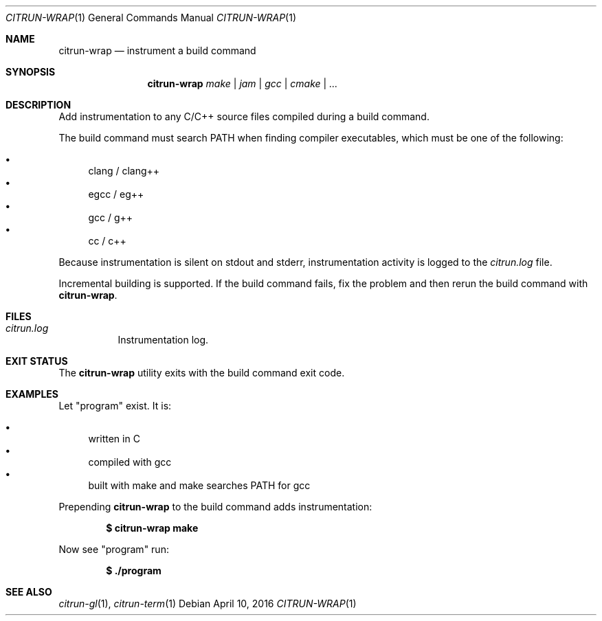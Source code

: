 .\"
.\" Copyright (c) 2016 Kyle Milz <kyle@0x30.net>
.\"
.\" Permission to use, copy, modify, and distribute this software for any
.\" purpose with or without fee is hereby granted, provided that the above
.\" copyright notice and this permission notice appear in all copies.
.\"
.\" THE SOFTWARE IS PROVIDED "AS IS" AND THE AUTHOR DISCLAIMS ALL WARRANTIES
.\" WITH REGARD TO THIS SOFTWARE INCLUDING ALL IMPLIED WARRANTIES OF
.\" MERCHANTABILITY AND FITNESS. IN NO EVENT SHALL THE AUTHOR BE LIABLE FOR
.\" ANY SPECIAL, DIRECT, INDIRECT, OR CONSEQUENTIAL DAMAGES OR ANY DAMAGES
.\" WHATSOEVER RESULTING FROM LOSS OF USE, DATA OR PROFITS, WHETHER IN AN
.\" ACTION OF CONTRACT, NEGLIGENCE OR OTHER TORTIOUS ACTION, ARISING OUT OF
.\" OR IN CONNECTION WITH THE USE OR PERFORMANCE OF THIS SOFTWARE.
.\"
.Dd $Mdocdate: April 10 2016 $
.Dt CITRUN-WRAP 1
.Os
.Sh NAME
.Nm citrun-wrap
.Nd instrument a build command
.Sh SYNOPSIS
.Nm
.Ar make |
.Ar jam |
.Ar gcc |
.Ar cmake |
.Ar ...
.Sh DESCRIPTION
Add instrumentation to any C/C++ source files compiled during a build command.
.Pp
The build command must search
.Ev PATH
when finding compiler executables, which must be one of the following:
.Pp
.Bl -bullet -compact
.It
clang / clang++
.It
egcc / eg++
.It
gcc / g++
.It
cc / c++
.El
.Pp
Because instrumentation is silent on stdout and stderr, instrumentation activity
is logged to the
.Pa citrun.log
file.
.Pp
Incremental building is supported. If the build command fails, fix the problem
and then rerun the build command with
.Nm .
.Sh FILES
.Bl -tag -width Ds
.It Pa citrun.log
Instrumentation log.
.El
.Sh EXIT STATUS
The
.Nm
utility exits with the build command exit code.
.Sh EXAMPLES
Let
.Qq program
exist. It is:
.Pp
.Bl -bullet -compact
.It
written in C
.It
compiled with gcc
.It
built with make and make searches PATH for gcc
.El
.Pp
Prepending
.Nm
to the build command adds instrumentation:
.Pp
.Dl $ citrun-wrap make
.Pp
Now see
.Qq program
run:
.Pp
.Dl $ ./program
.Sh SEE ALSO
.Xr citrun-gl 1 ,
.Xr citrun-term 1
